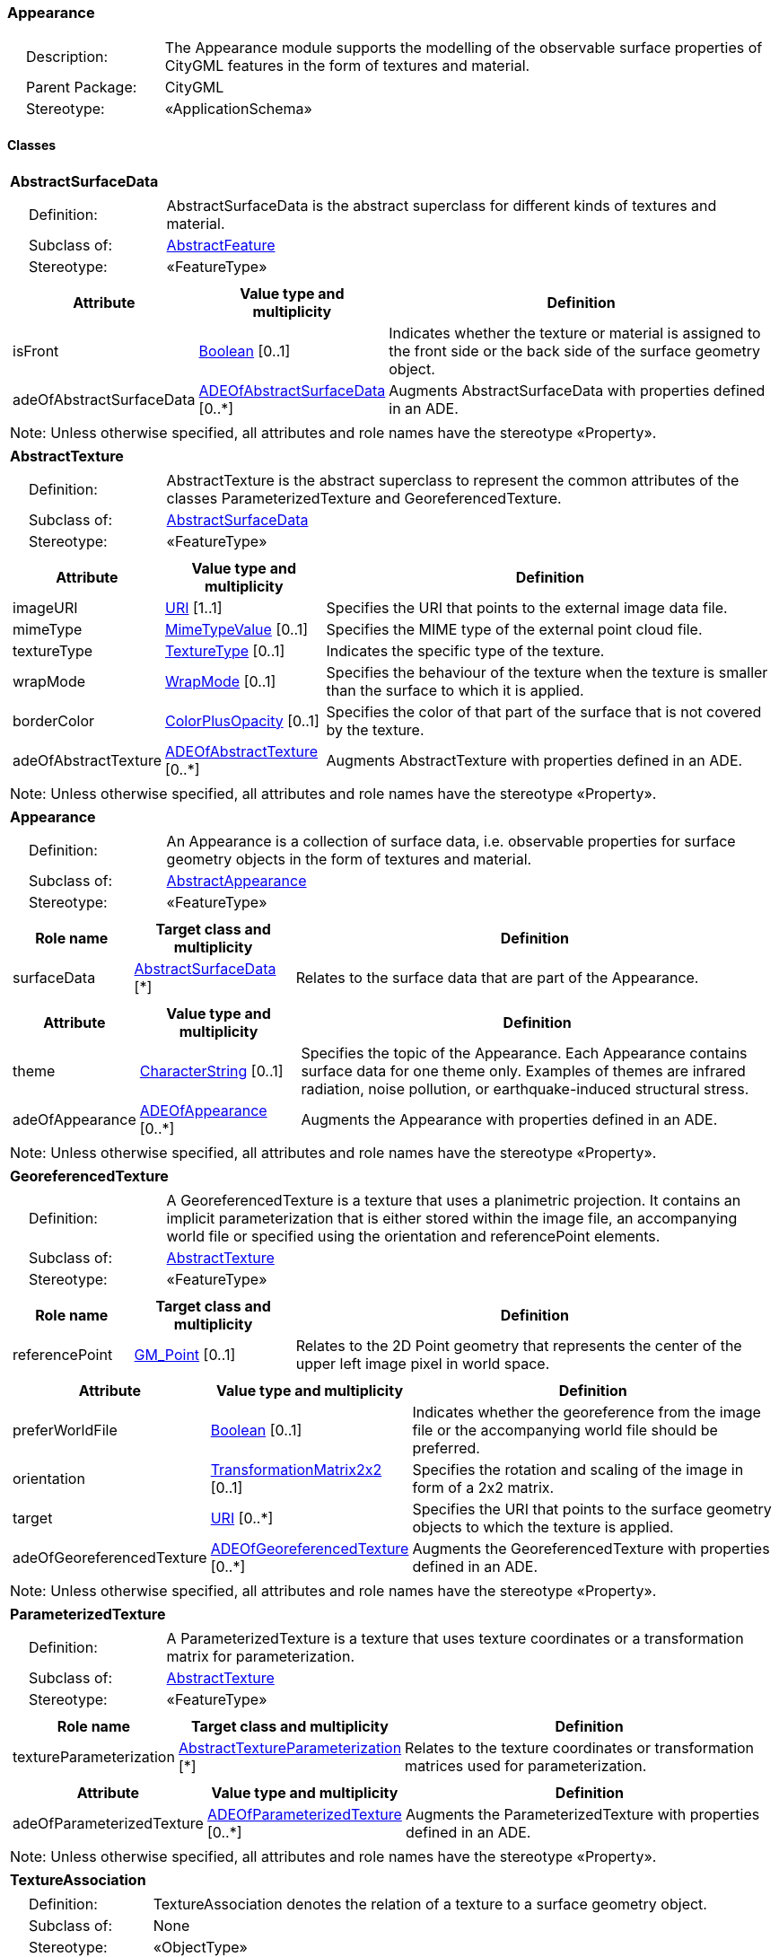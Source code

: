 [[Appearance-package-dd]]
=== *Appearance*

[cols="1,4"]
|===
|{nbsp}{nbsp}{nbsp}{nbsp}Description: | The Appearance module supports the modelling of the observable surface properties of CityGML features in the form of textures and material.
|{nbsp}{nbsp}{nbsp}{nbsp}Parent Package: | CityGML
|{nbsp}{nbsp}{nbsp}{nbsp}Stereotype: | «ApplicationSchema»
|===

==== *Classes*

[[AbstractSurfaceData-section]]
[cols="1a"]
|===
|*AbstractSurfaceData*
|[cols="1,4"]
!===
!{nbsp}{nbsp}{nbsp}{nbsp}Definition: ! AbstractSurfaceData is the abstract superclass for different kinds of textures and material.
!{nbsp}{nbsp}{nbsp}{nbsp}Subclass of: ! <<AbstractFeature-section,AbstractFeature>>
!{nbsp}{nbsp}{nbsp}{nbsp}Stereotype: !  «FeatureType»
!===
|[cols="15,20,60",options="header"]
!===
!*Attribute* !*Value type and multiplicity* !*Definition*

! isFront  !<<Boolean-section,Boolean>>  [0..1] !Indicates whether the texture or material is assigned to the front side or the back side of the surface geometry object.

! adeOfAbstractSurfaceData  !<<ADEOfAbstractSurfaceData-section,ADEOfAbstractSurfaceData>>  [0..*] !Augments AbstractSurfaceData with properties defined in an ADE.
!===
| Note: Unless otherwise specified, all attributes and role names have the stereotype «Property».
|===

[[AbstractTexture-section]]
[cols="1a"]
|===
|*AbstractTexture*
|[cols="1,4"]
!===
!{nbsp}{nbsp}{nbsp}{nbsp}Definition: ! AbstractTexture is the abstract superclass to represent the common attributes of the classes ParameterizedTexture and GeoreferencedTexture.
!{nbsp}{nbsp}{nbsp}{nbsp}Subclass of: ! <<AbstractSurfaceData-section,AbstractSurfaceData>>
!{nbsp}{nbsp}{nbsp}{nbsp}Stereotype: !  «FeatureType»
!===
|[cols="15,20,60",options="header"]
!===
!*Attribute* !*Value type and multiplicity* !*Definition*

! imageURI  !<<URI-section,URI>> [1..1] !Specifies the URI that points to the external image data file.

! mimeType  !<<MimeTypeValue-section,MimeTypeValue>>  [0..1] !Specifies the MIME type of the external point cloud file.

! textureType  !<<TextureType-section,TextureType>>  [0..1] !Indicates the specific type of the texture.

! wrapMode  !<<WrapMode-section,WrapMode>>  [0..1] !Specifies the behaviour of the texture when the texture is smaller than the surface to which it is applied.

! borderColor  !<<ColorPlusOpacity-section,ColorPlusOpacity>>  [0..1] !Specifies the color of that part of the surface that is not covered by the texture.

! adeOfAbstractTexture  !<<ADEOfAbstractTexture-section,ADEOfAbstractTexture>>  [0..*] !Augments AbstractTexture with properties defined in an ADE.
!===
| Note: Unless otherwise specified, all attributes and role names have the stereotype «Property».
|===

[[Appearance-section]]
[cols="1a"]
|===
|*Appearance*
|[cols="1,4"]
!===
!{nbsp}{nbsp}{nbsp}{nbsp}Definition: ! An Appearance is a collection of surface data, i.e. observable properties for surface geometry objects in the form of textures and material.
!{nbsp}{nbsp}{nbsp}{nbsp}Subclass of: ! <<AbstractAppearance-section,AbstractAppearance>>
!{nbsp}{nbsp}{nbsp}{nbsp}Stereotype: !  «FeatureType»
!===
|[cols="15,20,60",options="header"]
!===
!*Role name* !*Target class and multiplicity*  !*Definition*
! surfaceData  !<<AbstractSurfaceData-section,AbstractSurfaceData>> [*] !Relates to the surface data that are part of the Appearance.
!===
|[cols="15,20,60",options="header"]
!===
!*Attribute* !*Value type and multiplicity* !*Definition*

! theme  !<<CharacterString-section,CharacterString>>  [0..1] !Specifies the topic of the Appearance. Each Appearance contains surface data for one theme only. Examples of themes are infrared radiation, noise pollution, or earthquake-induced structural stress.

! adeOfAppearance  !<<ADEOfAppearance-section,ADEOfAppearance>>  [0..*] !Augments the Appearance with properties defined in an ADE.
!===
| Note: Unless otherwise specified, all attributes and role names have the stereotype «Property».
|===

[[GeoreferencedTexture-section]]
[cols="1a"]
|===
|*GeoreferencedTexture*
|[cols="1,4"]
!===
!{nbsp}{nbsp}{nbsp}{nbsp}Definition: ! A GeoreferencedTexture is a texture that uses a planimetric projection. It contains an implicit parameterization that is either stored within the image file, an accompanying world file or specified using the orientation and referencePoint elements.
!{nbsp}{nbsp}{nbsp}{nbsp}Subclass of: ! <<AbstractTexture-section,AbstractTexture>>
!{nbsp}{nbsp}{nbsp}{nbsp}Stereotype: !  «FeatureType»
!===
|[cols="15,20,60",options="header"]
!===
!*Role name* !*Target class and multiplicity*  !*Definition*
! referencePoint  !<<GM_Point-section,GM_Point>>  [0..1]!Relates to the 2D Point geometry that represents the center of the upper left image pixel in world space.
!===
|[cols="15,20,60",options="header"]
!===
!*Attribute* !*Value type and multiplicity* !*Definition*

! preferWorldFile  !<<Boolean-section,Boolean>>  [0..1] !Indicates whether the georeference from the image file or the accompanying world file should be preferred.

! orientation  !<<TransformationMatrix2x2-section,TransformationMatrix2x2>>  [0..1] !Specifies the rotation and scaling of the image in form of a 2x2 matrix.

! target  !<<URI-section,URI>>  [0..*] !Specifies the URI that points to the surface geometry objects to which the texture is applied.

! adeOfGeoreferencedTexture  !<<ADEOfGeoreferencedTexture-section,ADEOfGeoreferencedTexture>>  [0..*] !Augments the GeoreferencedTexture with properties defined in an ADE.
!===
| Note: Unless otherwise specified, all attributes and role names have the stereotype «Property».
|===

[[ParameterizedTexture-section]]
[cols="1a"]
|===
|*ParameterizedTexture*
|[cols="1,4"]
!===
!{nbsp}{nbsp}{nbsp}{nbsp}Definition: ! A ParameterizedTexture is a texture that uses texture coordinates or a transformation matrix for parameterization.
!{nbsp}{nbsp}{nbsp}{nbsp}Subclass of: ! <<AbstractTexture-section,AbstractTexture>>
!{nbsp}{nbsp}{nbsp}{nbsp}Stereotype: !  «FeatureType»
!===
|[cols="15,20,60",options="header"]
!===
!*Role name* !*Target class and multiplicity*  !*Definition*
! textureParameterization  !<<AbstractTextureParameterization-section,AbstractTextureParameterization>> [*] !Relates to the texture coordinates or transformation matrices used for parameterization.
!===
|[cols="15,20,60",options="header"]
!===
!*Attribute* !*Value type and multiplicity* !*Definition*

! adeOfParameterizedTexture  !<<ADEOfParameterizedTexture-section,ADEOfParameterizedTexture>>  [0..*] !Augments the ParameterizedTexture with properties defined in an ADE.
!===
| Note: Unless otherwise specified, all attributes and role names have the stereotype «Property».
|===

[[TextureAssociation-section]]
[cols="1a"]
|===
|*TextureAssociation*
|[cols="1,4"]
!===
!{nbsp}{nbsp}{nbsp}{nbsp}Definition: ! TextureAssociation denotes the relation of a texture to a surface geometry object.
!{nbsp}{nbsp}{nbsp}{nbsp}Subclass of: ! None
!{nbsp}{nbsp}{nbsp}{nbsp}Stereotype: !  «ObjectType»
!===
|[cols="15,20,60",options="header"]
!===
!*Attribute* !*Value type and multiplicity* !*Definition*

! target  !<<URI-section,URI>> [1..1] !Specifies the URI that points to the surface geometry object to which the texture is applied.
!===
| Note: Unless otherwise specified, all attributes and role names have the stereotype «Property».
|===

[[X3DMaterial-section]]
[cols="1a"]
|===
|*X3DMaterial*
|[cols="1,4"]
!===
!{nbsp}{nbsp}{nbsp}{nbsp}Definition: ! X3DMaterial defines properties for surface geometry objects based on the material definitions from the X3D and COLLADA standards.
!{nbsp}{nbsp}{nbsp}{nbsp}Subclass of: ! <<AbstractSurfaceData-section,AbstractSurfaceData>>
!{nbsp}{nbsp}{nbsp}{nbsp}Stereotype: !  «FeatureType»
!===
|[cols="15,20,60",options="header"]
!===
!*Attribute* !*Value type and multiplicity* !*Definition*

! ambientIntensity  !<<DoubleBetween0and1-section,DoubleBetween0and1>>  [0..1] !Specifies the minimum percentage of diffuseColor that is visible regardless of light sources.

! diffuseColor  !<<Color-section,Color>>  [0..1] !Specifies the color of the light diffusely reflected by the surface geometry object.

! emissiveColor  !<<Color-section,Color>>  [0..1] !Specifies the color of the light emitted by the surface geometry object.

! specularColor  !<<Color-section,Color>>  [0..1] !Specifies the color of the light directly reflected by the surface geometry object.

! shininess  !<<DoubleBetween0and1-section,DoubleBetween0and1>>  [0..1] !Specifies the sharpness of the specular highlight.

! transparency  !<<DoubleBetween0and1-section,DoubleBetween0and1>>  [0..1] !Specifies the degree of transparency of the surface geometry object.

! isSmooth  !<<Boolean-section,Boolean>>  [0..1] !Specifies which interpolation method is used for the shading of the surface geometry object. If the attribute is set to true, vertex normals should be used for shading (Gouraud shading). Otherwise, normals should be constant for a surface patch (flat shading).

! target  !<<URI-section,URI>>  [0..*] !Specifies the URI that points to the surface geometry objects to which the material is applied.

! adeOfX3DMaterial  !<<ADEOfX3DMaterial-section,ADEOfX3DMaterial>>  [0..*] !Augments the X3DMaterial with properties defined in an ADE.
!===
| Note: Unless otherwise specified, all attributes and role names have the stereotype «Property».
|===

==== Data Types

[[AbstractTextureParameterization-section]]
[cols="1a"]
|===
|*AbstractTextureParameterization*
[cols="1,4"]
!===
!{nbsp}{nbsp}{nbsp}{nbsp}Definition: ! AbstractTextureParameterization is the abstract superclass for different kinds of texture parameterizations.
!{nbsp}{nbsp}{nbsp}{nbsp}Subclass of: ! None
!{nbsp}{nbsp}{nbsp}{nbsp}Stereotype: !  «DataType»
!===
|===

[[ADEOfAbstractSurfaceData-section]]
[cols="1a"]
|===
|*ADEOfAbstractSurfaceData*
[cols="1,4"]
!===
!{nbsp}{nbsp}{nbsp}{nbsp}Definition: ! ADEOfAbstractSurfaceData acts as a hook to define properties within an ADE that are to be added to AbstractSurfaceData.
!{nbsp}{nbsp}{nbsp}{nbsp}Subclass of: ! None
!{nbsp}{nbsp}{nbsp}{nbsp}Stereotype: !  «DataType»
!===
|===

[[ADEOfAbstractTexture-section]]
[cols="1a"]
|===
|*ADEOfAbstractTexture*
[cols="1,4"]
!===
!{nbsp}{nbsp}{nbsp}{nbsp}Definition: ! ADEOfAbstractTexture acts as a hook to define properties within an ADE that are to be added to AbstractTexture.
!{nbsp}{nbsp}{nbsp}{nbsp}Subclass of: ! None
!{nbsp}{nbsp}{nbsp}{nbsp}Stereotype: !  «DataType»
!===
|===

[[ADEOfAppearance-section]]
[cols="1a"]
|===
|*ADEOfAppearance*
[cols="1,4"]
!===
!{nbsp}{nbsp}{nbsp}{nbsp}Definition: ! ADEOfAppearance acts as a hook to define properties within an ADE that are to be added to an Appearance.
!{nbsp}{nbsp}{nbsp}{nbsp}Subclass of: ! None
!{nbsp}{nbsp}{nbsp}{nbsp}Stereotype: !  «DataType»
!===
|===

[[ADEOfGeoreferencedTexture-section]]
[cols="1a"]
|===
|*ADEOfGeoreferencedTexture*
[cols="1,4"]
!===
!{nbsp}{nbsp}{nbsp}{nbsp}Definition: ! ADEOfGeoreferencedTexture acts as a hook to define properties within an ADE that are to be added to a GeoreferencedTexture.
!{nbsp}{nbsp}{nbsp}{nbsp}Subclass of: ! None
!{nbsp}{nbsp}{nbsp}{nbsp}Stereotype: !  «DataType»
!===
|===

[[ADEOfParameterizedTexture-section]]
[cols="1a"]
|===
|*ADEOfParameterizedTexture*
[cols="1,4"]
!===
!{nbsp}{nbsp}{nbsp}{nbsp}Definition: ! ADEOfParameterizedTexture acts as a hook to define properties within an ADE that are to be added to a ParameterizedTexture.
!{nbsp}{nbsp}{nbsp}{nbsp}Subclass of: ! None
!{nbsp}{nbsp}{nbsp}{nbsp}Stereotype: !  «DataType»
!===
|===

[[ADEOfX3DMaterial-section]]
[cols="1a"]
|===
|*ADEOfX3DMaterial*
[cols="1,4"]
!===
!{nbsp}{nbsp}{nbsp}{nbsp}Definition: ! ADEOfX3DMaterial acts as a hook to define properties within an ADE that are to be added to an X3DMaterial.
!{nbsp}{nbsp}{nbsp}{nbsp}Subclass of: ! None
!{nbsp}{nbsp}{nbsp}{nbsp}Stereotype: !  «DataType»
!===
|===

[[TexCoordGen-section]]
[cols="1a"]
|===
|*TexCoordGen*
[cols="1,4"]
!===
!{nbsp}{nbsp}{nbsp}{nbsp}Definition: ! TexCoordGen defines texture parameterization using a transformation matrix.
!{nbsp}{nbsp}{nbsp}{nbsp}Subclass of: ! <<AbstractTextureParameterization-section,AbstractTextureParameterization>>
!{nbsp}{nbsp}{nbsp}{nbsp}Stereotype: !  «DataType»
!===
|[cols="15,20,60",options="header"]
!===
!*Role name* !*Target class and multiplicity*  !*Definition*
! crs  !<<SC_CRS-section,SC_CRS>> [0..1] !Relates to the coordinate reference system of the transformation matrix.
!===
|[cols="15,20,60",options="header"]
!===
!*Attribute* !*Value type and multiplicity* !*Definition*

! worldToTexture  !<<TransformationMatrix3x4-section,TransformationMatrix3x4>> [1..1] !Specifies the 3x4 transformation matrix that defines the transformation between world coordinates and texture coordinates.
!===
| Note: Unless otherwise specified, all attributes and role names have the stereotype «Property».
|===

[[TexCoordList-section]]
[cols="1a"]
|===
|*TexCoordList*
[cols="1,4"]
!===
!{nbsp}{nbsp}{nbsp}{nbsp}Definition: ! TexCoordList defines texture parameterization using texture coordinates.
!{nbsp}{nbsp}{nbsp}{nbsp}Subclass of: ! <<AbstractTextureParameterization-section,AbstractTextureParameterization>>
!{nbsp}{nbsp}{nbsp}{nbsp}Stereotype: !  «DataType»
!===
|[cols="15,20,60",options="header"]
!===
!*Attribute* !*Value type and multiplicity* !*Definition*

! textureCoordinates  !<<DoubleList-section,DoubleList>>  [1..*] !Specifies the coordinates of texture used for parameterization. The texture coordinates are provided separately for each LinearRing of the surface geometry object.

! ring  !<<URI-section,URI>>  [1..*] !Specifies the URIs that point to the LinearRings that are parameterized using the given texture coordinates.
!===
| Note: Unless otherwise specified, all attributes and role names have the stereotype «Property».
|===

==== Basic Types

[[Color-section]]
[cols="1a"]
|===
|*Color*
|[cols="1,4"]
!===
!{nbsp}{nbsp}{nbsp}{nbsp}Definition: ! Color is a list of three double values between 0 and 1 defining an RGB color value.
!{nbsp}{nbsp}{nbsp}{nbsp}Subclass of: ! <<DoubleBetween0and1List-section,DoubleBetween0and1List>>
!{nbsp}{nbsp}{nbsp}{nbsp}Stereotype: !  «BasicType»
!{nbsp}{nbsp}{nbsp}{nbsp}Constraint: ! lengthOfList (OCL): inv: list->size() = 3
!===
|===

[[ColorPlusOpacity-section]]
[cols="1a"]
|===
|*ColorPlusOpacity*
|[cols="1,4"]
!===
!{nbsp}{nbsp}{nbsp}{nbsp}Definition: ! Color is a list of four double values between 0 and 1 defining an RGBA color value. Opacity value of 0 means transparent.
!{nbsp}{nbsp}{nbsp}{nbsp}Subclass of: ! <<DoubleBetween0and1List-section,DoubleBetween0and1List>>
!{nbsp}{nbsp}{nbsp}{nbsp}Stereotype: !  «BasicType»
!{nbsp}{nbsp}{nbsp}{nbsp}Constraint: ! lengthOfList (OCL): inv: list->size() = 3 or list->size() = 4
!===
|===

==== Unions

none

==== Code Lists

none

==== Enumerations

[[TextureType-section]]
[cols="1a"]
|===
|*TextureType*
[cols="1,4"]
!===
!Definition: ! TextureType enumerates the different texture types.
!StereoType: !  \<<Enumeration>>
!===
|[cols="1,4",options="header"]
!===
^!*Literal value* !*Definition*

^! specific  !Indicates that the texture is specific to a single surface.

^! typical  !Indicates that the texture is characteristic of a surface and can be used repeatedly.

^! unknown  !Indicates that the texture type is not known.
!===
|===

[[WrapMode-section]]
[cols="1a"]
|===
|*WrapMode*
[cols="1,4"]
!===
!Definition: ! WrapMode enumerates the different fill modes for textures.
!StereoType: !  \<<Enumeration>>
!===
|[cols="1,4",options="header"]
!===
^!*Literal value* !*Definition*

^! none  !Indicates that the texture is applied to the surface "as is". The part of the surface that is not covered by the texture is shown fully transparent. [cf. COLLADA]

^! wrap  !Indicates that the texture is repeated until the surface is fully covered. [cf. COLLADA]

^! mirror  !Indicates that the texture is repeated and mirrored. [cf. COLLADA]

^! clamp  !Indicates that the texture is stretched to the edges of the surface. [cf. COLLADA]

^! border  !Indicates that the texture is applied to the surface "as is". The part of the surface that is not covered by the texture is filled with the RGBA color that is specified in the attribute borderColor. [cf. COLLADA]
!===
|===
